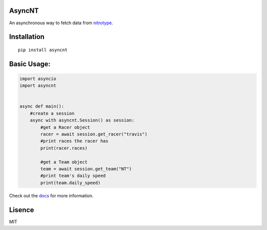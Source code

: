 AsyncNT
=======

An asynchronous way to fetch data from
`nitrotype <https://nitrotype.com>`_.

Installation
============

::

    pip install asyncnt

Basic Usage:
============

.. code:: python

    import asyncio
    import asyncnt


    async def main():
        #create a session
        async with asyncnt.Session() as session:
            #get a Racer object
            racer = await session.get_racer("travis")
            #print races the racer has
            print(racer.races)

            #get a Team object
            team = await session.get_team("NT")
            #print team's daily speed
            print(team.daily_speed)

Check out the `docs <https://asyncnt.readthedocs.io/en/stable/>`_ for more information.

Lisence
=======

MIT
